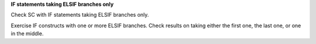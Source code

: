 **IF statements taking ELSIF branches only**

Check SC with IF statements taking ELSIF branches only.

Exercise IF constructs with one or more ELSIF branches. Check results on
taking either the first one, the last one, or one in the middle.
